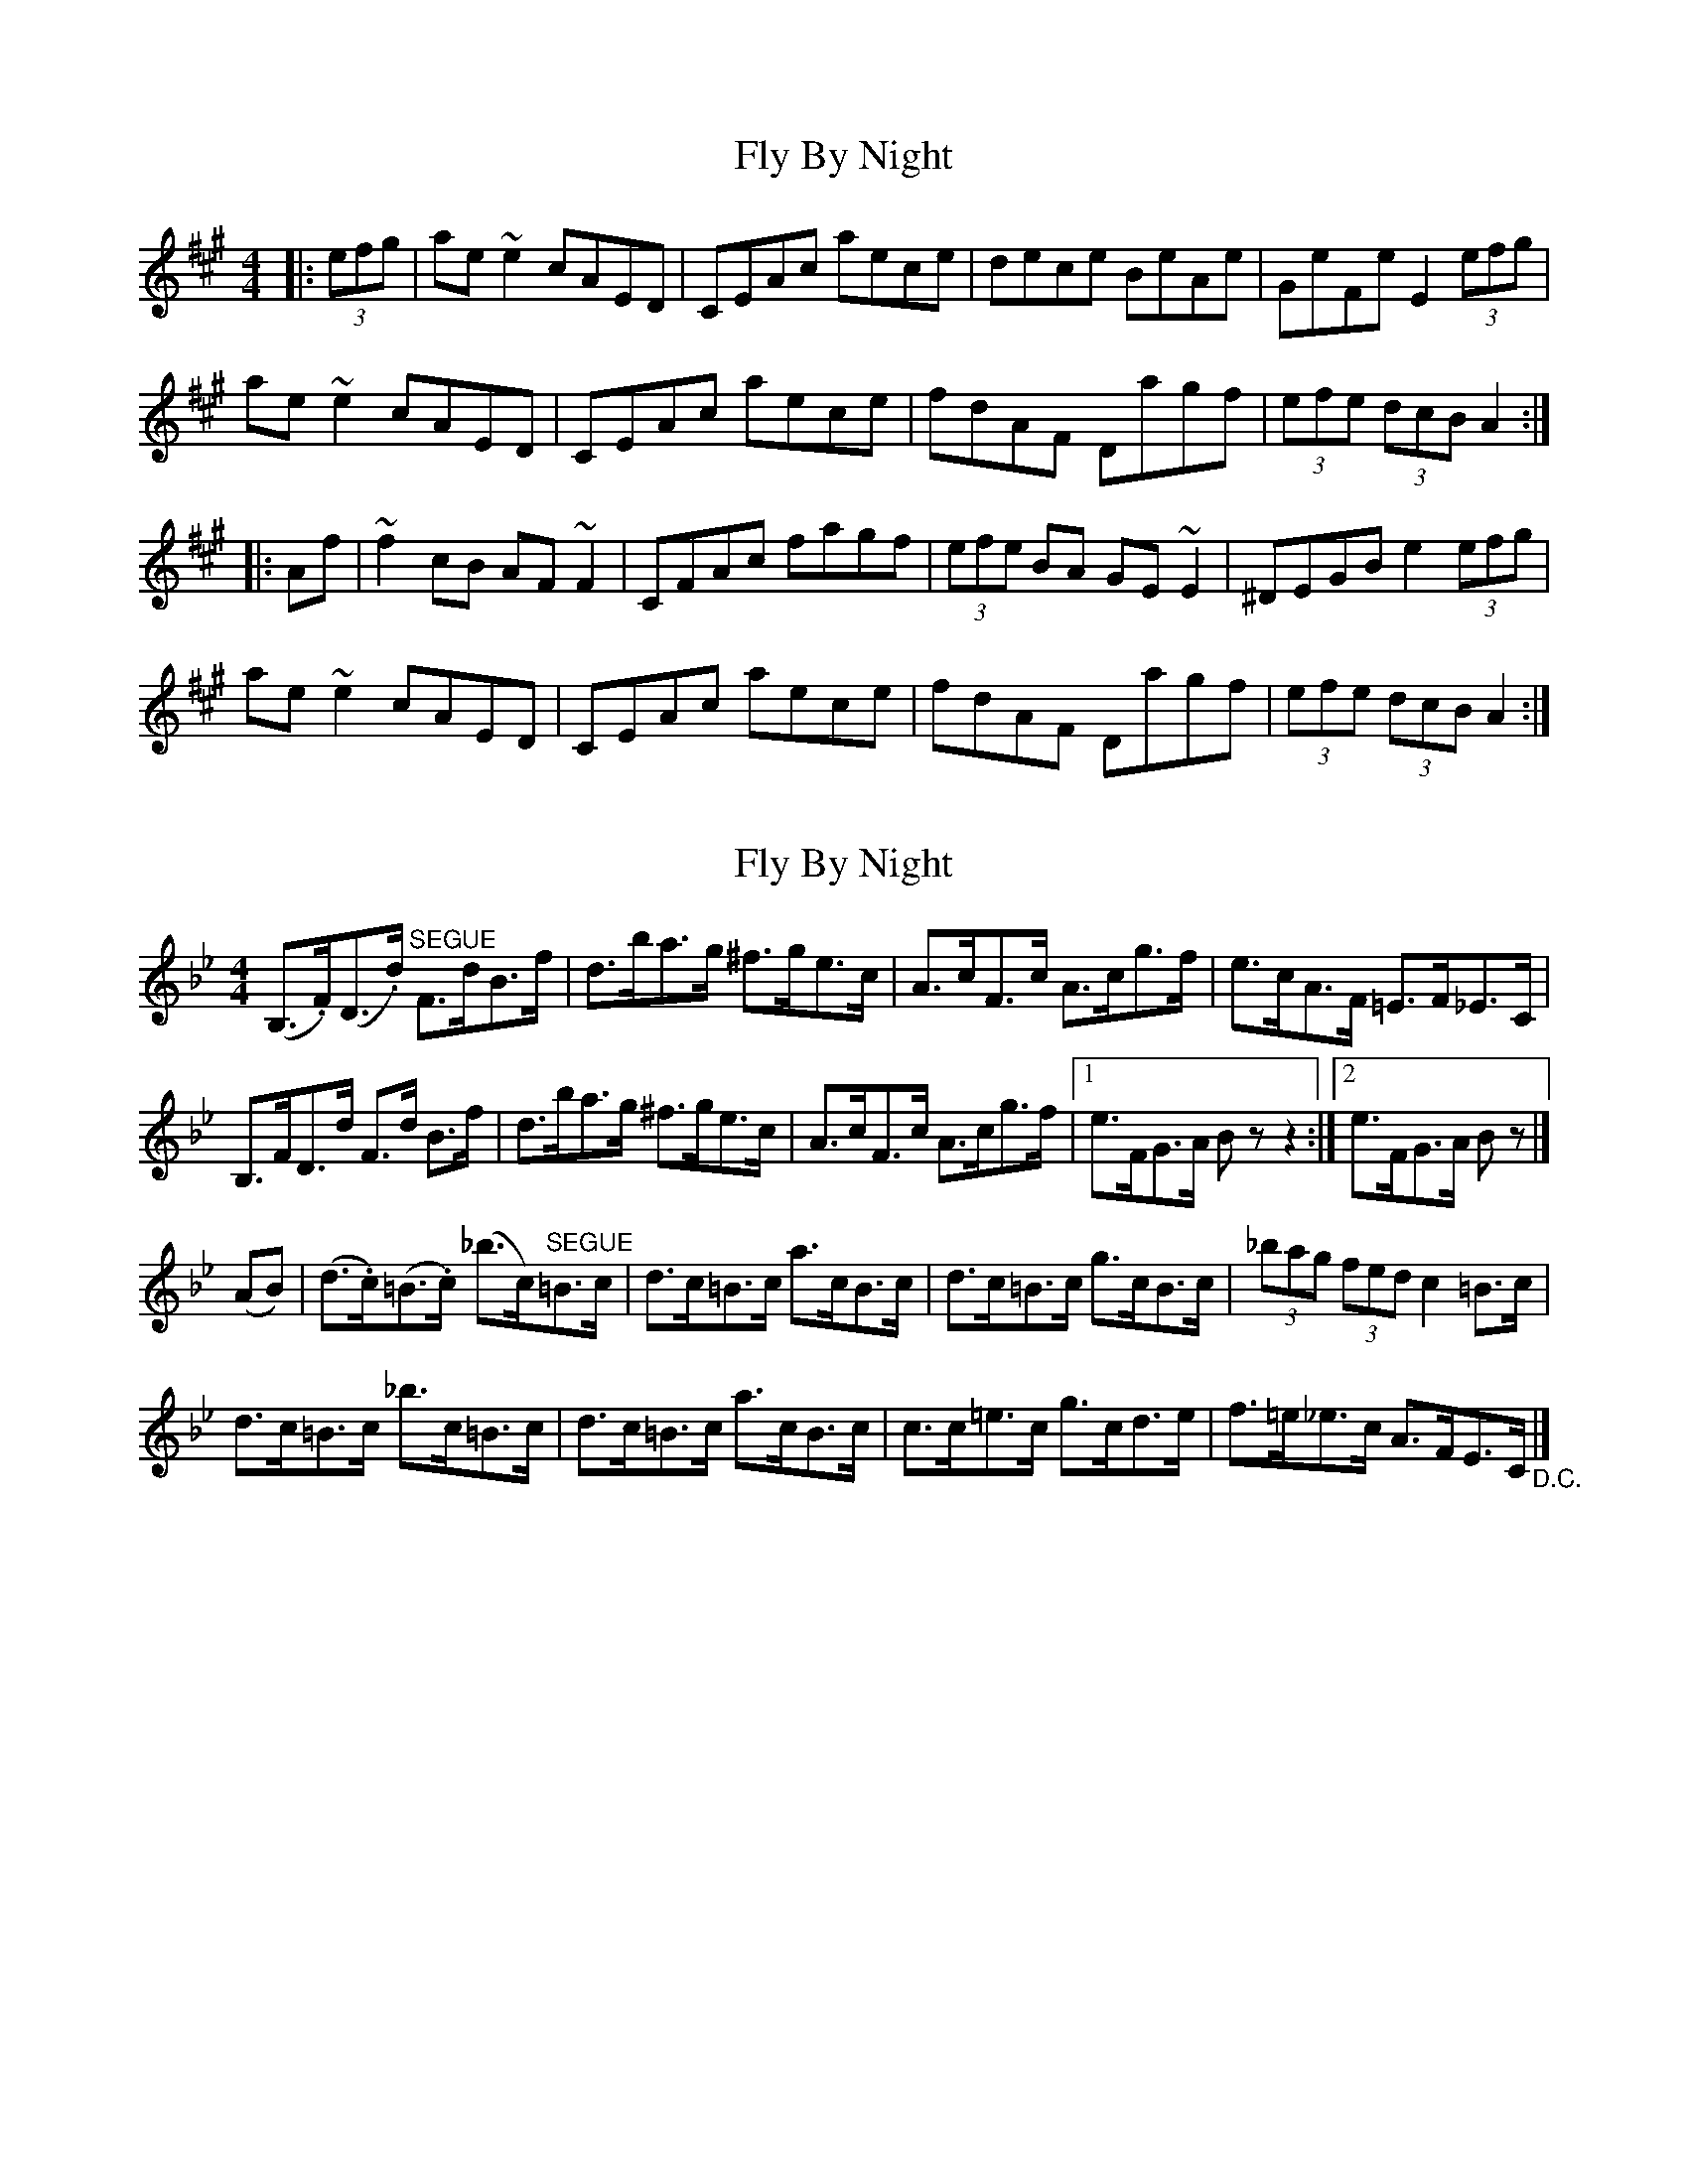 X: 1
T: Fly By Night
Z: kjlowe
S: https://thesession.org/tunes/3122#setting3122
R: hornpipe
M: 4/4
L: 1/8
K: Amaj
|:(3efg | ae~e2 cAED | CEAc aece | dece BeAe | GeFe E2 (3efg |
ae~e2 cAED | CEAc aece | fdAF Dagf | (3efe (3dcB A2 :|
|: Af | ~f2cB AF~F2 | CFAc fagf | (3efe BA GE~E2 | ^DEGB e2 (3efg |
ae~e2 cAED | CEAc aece | fdAF Dagf | (3efe (3dcB A2 :|
X: 2
T: Fly By Night
Z: Kevin Rietmann
S: https://thesession.org/tunes/3122#setting27132
R: hornpipe
M: 4/4
L: 1/8
K: Gmin
(B,>.F)(D>.d) "^SEGUE"F>dB>f | d>ba>g ^f>ge>c |\
A>cF>c A>cg>f | e>cA>F =E>F_E>C |
B,>FD>d F>d B>f | d>ba>g ^f>ge>c |\
A>cF>c A>cg>f |1 e>FG>A Bzz2 :|2 e>FG>A Bz |]
(AB)|(d>.c)(=B>.c) (_b>c)"^SEGUE"=B>c | d>c=B>c a>cB>c |\
d>c=B>c g>cB>c | (3_bag (3fed c2=B>c |
d>c=B>c _b>c=B>c | d>c=B>c a>cB>c | c>c=e>c g>cd>e |\
f>=e_e>c A>FE>C "_D.C."|]
X: 3
T: Fly By Night
Z: Kevin Rietmann
S: https://thesession.org/tunes/3122#setting27133
R: hornpipe
M: 4/4
L: 1/8
K: Gmin
DC|B,FDB FdBf|dbag ^fgec|(3AcA FA cegf|ecAF =EF_EC|
B,FDB FdBf|dbag ^fgec|(3AcA FA cegf|ecGA B2 :|
AB|dc=Bc _bcBc|dc=Bc acBc|dc=Bc gcBc|(3bag (3f=ed c2 =Bc|
dc=Bc _bcBc|dc=Bc acBc|c2 bg =ecBG|FEFG (3FGF (3EDC|
B,FDB FdBf|dbag ^fgec|(3AcA FA cegf|ecAF =EF_EC|
B,FDB FdBf|dbag ^fgec|(3AcA FA cegf|ecGA B4|]
X: 4
T: Fly By Night
Z: Kevin Rietmann
S: https://thesession.org/tunes/3122#setting27134
R: hornpipe
M: 4/4
L: 1/8
K: Fdor
(3Bcd|eB B2 GEB,A,|G,B, (3EGB eB=AB|_ABGB FB (3EFE|DFCF B,2 (3Bcd|
eB B2 GEB,A,|G,B, (3EGB eB=AB|cAEC A,edc|(3BcB (3AGF E2 :|
=B2|(3cec GF (3EGE (3CEC|G,CEG cedc|B2 GF (3DFD (3B,DB,|=A,B,DF B=Bcd|
eB B2 GEB,A,|G,B, (3EGB eB=AB|cAEC A,edc|(3BcB (3AGF E2 :|
X: 5
T: Fly By Night
Z: Kevin Rietmann
S: https://thesession.org/tunes/3122#setting27135
R: hornpipe
M: 4/4
L: 1/8
K: Gdor
f/|b/>f/d/>B/ A/>B/ F/>E/|D/D4/4D/ F/>B/ d/>f/b/>f/|=e/>f/ _e/>f/ d/>f/c/>f/|
b/>f/d/>B/A/>B/F/>E/|D/D4/4D/ F/>B/ d/>f/b/>f/|=e/>f/g/>f/ _e/>c/A/>f/|B{a}bB:|
|:^f/|g/>^f/g/>d/ e/>d/e/>c/|f/>=e/f/>^c/ d/>c/d/>B/|e/>d/e/>=B/ c/>B/c/>_B/|A/>c/f/>=e/f/>^f/g/>a/|
b/>f/d/>B/ A/>B/ F/>E/|D/D4/4D/ F/>B/ d/>f/b/>f/|=e/>f/g/>f/ _e/>c/A/>f/|B{a}bB3:|
